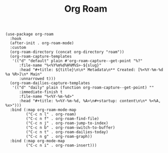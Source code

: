 #+title: Org Roam

#+BEGIN_SRC elisp
(use-package org-roam
  :hook
  (after-init . org-roam-mode)
  :custom
  (org-roam-directory (concat org-directory "roam"))
  (org-roam-capture-templates
   '(("d" "default" plain #'org-roam-capture--get-point "%?"
      :file-name "%<%Y%m%d%H%M%S>-${slug}"
      :head "#+title: ${title}\n\n* Metadata\n** Created: [%<%Y-%m-%d %a %R>]\n* Main"
      :unnarrowed t)))
  (org-roam-dailies-capture-templates
   '(("d" "daily" plain (function org-roam-capture--get-point) ""
      :immediate-finish t
      :file-name "%<%Y-%m-%d>"
      :head "#+title: %<%Y-%m-%d, %A>\n#+startup: content\n\n* %<%A, %x>")))
  :bind (:map org-roam-mode-map
         ("C-c n l" . org-roam)
         ("C-c n f" . org-roam-find-file)
         ("C-c n j" . org-roam-jump-to-index)
         ("C-c n b" . org-roam-switch-to-buffer)
         ("C-c n t" . org-roam-dailies-today)
         ("C-c n g" . org-roam-graph))
  :bind (:map org-mode-map
         ("C-c n i" . org-roam-insert)))
#+END_SRC

